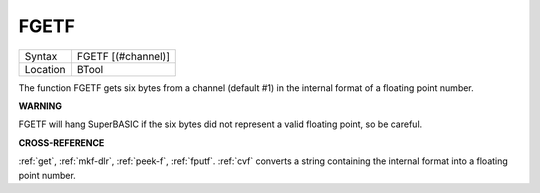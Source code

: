 ..  _fgetf:

FGETF
=====

+----------+-------------------------------------------------------------------+
| Syntax   |  FGETF [(#channel)]                                               |
+----------+-------------------------------------------------------------------+
| Location |  BTool                                                            |
+----------+-------------------------------------------------------------------+

The function FGETF gets six bytes from a channel (default #1) in the
internal format of a floating point number.

**WARNING**

FGETF will hang SuperBASIC if the six bytes did not represent a valid
floating point, so be careful.

**CROSS-REFERENCE**

:ref:`get`, :ref:`mkf-dlr`,
:ref:`peek-f`, :ref:`fputf`.
:ref:`cvf` converts a string containing the internal
format into a floating point number.

